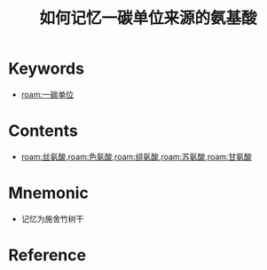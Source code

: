 :PROPERTIES:
:ID:       14676eb0-8530-47f5-9f59-eba1f418c935
:END:
#+title: 如何记忆一碳单位来源的氨基酸 
#+creationTime: [2022-10-29 Sat 20:02] 
* Keywords
- [[roam:一碳单位]]
* Contents
- [[roam:丝氨酸]],[[roam:色氨酸]],[[roam:组氨酸]],[[roam:苏氨酸]],[[roam:甘氨酸]]
* Mnemonic
- 记忆为施舍竹树干
* Reference
